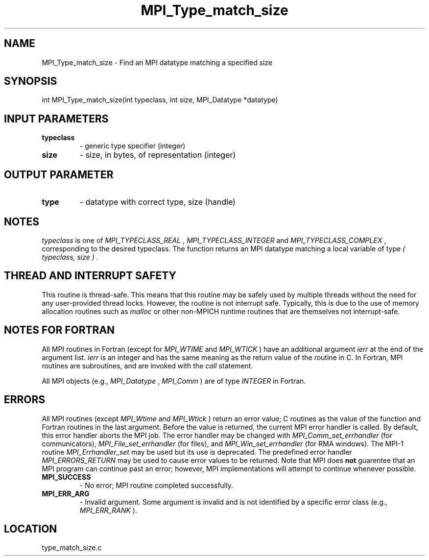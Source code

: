 .TH MPI_Type_match_size 3 "7/29/2010" " " "MPI"
.SH NAME
MPI_Type_match_size \-  Find an MPI datatype matching a specified size 
.SH SYNOPSIS
.nf
int MPI_Type_match_size(int typeclass, int size, MPI_Datatype *datatype)
.fi
.SH INPUT PARAMETERS
.PD 0
.TP
.B typeclass 
- generic type specifier (integer) 
.PD 1
.PD 0
.TP
.B size 
- size, in bytes, of representation (integer) 
.PD 1

.SH OUTPUT PARAMETER
.PD 0
.TP
.B type 
- datatype with correct type, size (handle) 
.PD 1

.SH NOTES
.I typeclass
is one of 
.I MPI_TYPECLASS_REAL
, 
.I MPI_TYPECLASS_INTEGER
and
.I MPI_TYPECLASS_COMPLEX
, corresponding to the desired typeclass.
The function returns an MPI datatype matching a local variable of type
.I ( typeclass, size )
\&.


.SH THREAD AND INTERRUPT SAFETY

This routine is thread-safe.  This means that this routine may be
safely used by multiple threads without the need for any user-provided
thread locks.  However, the routine is not interrupt safe.  Typically,
this is due to the use of memory allocation routines such as 
.I malloc
or other non-MPICH runtime routines that are themselves not interrupt-safe.

.SH NOTES FOR FORTRAN
All MPI routines in Fortran (except for 
.I MPI_WTIME
and 
.I MPI_WTICK
) have
an additional argument 
.I ierr
at the end of the argument list.  
.I ierr
is an integer and has the same meaning as the return value of the routine
in C.  In Fortran, MPI routines are subroutines, and are invoked with the
.I call
statement.

All MPI objects (e.g., 
.I MPI_Datatype
, 
.I MPI_Comm
) are of type 
.I INTEGER
in Fortran.

.SH ERRORS

All MPI routines (except 
.I MPI_Wtime
and 
.I MPI_Wtick
) return an error value;
C routines as the value of the function and Fortran routines in the last
argument.  Before the value is returned, the current MPI error handler is
called.  By default, this error handler aborts the MPI job.  The error handler
may be changed with 
.I MPI_Comm_set_errhandler
(for communicators),
.I MPI_File_set_errhandler
(for files), and 
.I MPI_Win_set_errhandler
(for
RMA windows).  The MPI-1 routine 
.I MPI_Errhandler_set
may be used but
its use is deprecated.  The predefined error handler
.I MPI_ERRORS_RETURN
may be used to cause error values to be returned.
Note that MPI does 
.B not
guarentee that an MPI program can continue past
an error; however, MPI implementations will attempt to continue whenever
possible.

.PD 0
.TP
.B MPI_SUCCESS 
- No error; MPI routine completed successfully.
.PD 1
.PD 0
.TP
.B MPI_ERR_ARG 
- Invalid argument.  Some argument is invalid and is not
identified by a specific error class (e.g., 
.I MPI_ERR_RANK
).
.PD 1
.SH LOCATION
type_match_size.c
